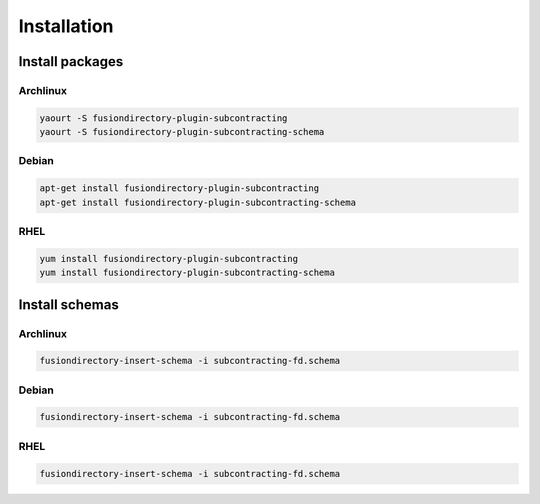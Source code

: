 Installation
============

Install packages
----------------

Archlinux
^^^^^^^^^

.. code-block:: bash

   yaourt -S fusiondirectory-plugin-subcontracting
   yaourt -S fusiondirectory-plugin-subcontracting-schema

Debian
^^^^^^

.. code-block:: bash

   apt-get install fusiondirectory-plugin-subcontracting
   apt-get install fusiondirectory-plugin-subcontracting-schema

RHEL
^^^^

.. code-block:: bash

   yum install fusiondirectory-plugin-subcontracting
   yum install fusiondirectory-plugin-subcontracting-schema

Install schemas
---------------

Archlinux
^^^^^^^^^

.. code-block:: bash

   fusiondirectory-insert-schema -i subcontracting-fd.schema

Debian
^^^^^^

.. code-block:: bash

   fusiondirectory-insert-schema -i subcontracting-fd.schema

RHEL
^^^^

.. code-block:: bash

   fusiondirectory-insert-schema -i subcontracting-fd.schema
